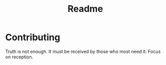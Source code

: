 #+TITLE: Readme

* Contributing

Truth is not enough. It must be received by those who most need it. Focus on reception.

